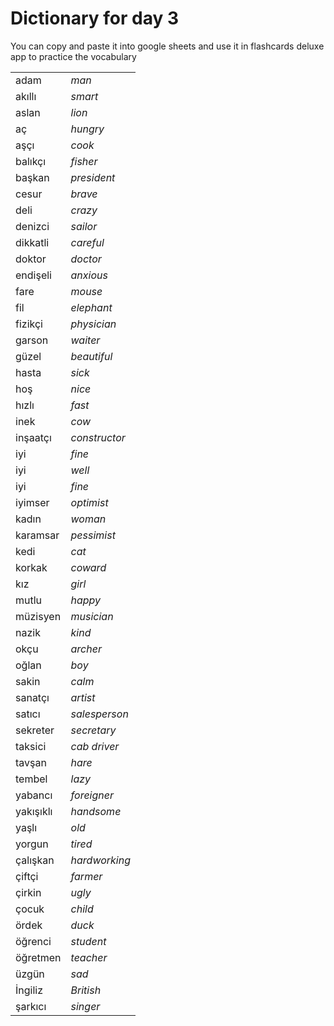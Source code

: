 * Dictionary for day 3

You can copy and paste it into google sheets and use it in flashcards deluxe app to practice the vocabulary


| adam      | /man/         |
| akıllı    | /smart/       |
| aslan     | /lion/        |
| aç        | /hungry/      |
| aşçı      | /cook/        |
| balıkçı   | /fisher/      |
| başkan    | /president/   |
| cesur     | /brave/       |
| deli      | /crazy/       |
| denizci   | /sailor/      |
| dikkatli  | /careful/     |
| doktor    | /doctor/      |
| endişeli  | /anxious/     |
| fare      | /mouse/       |
| fil       | /elephant/    |
| fizikçi   | /physician/   |
| garson    | /waiter/      |
| güzel     | /beautiful/   |
| hasta     | /sick/        |
| hoş       | /nice/        |
| hızlı     | /fast/        |
| inek      | /cow/         |
| inşaatçı  | /constructor/ |
| iyi       | /fine/        |
| iyi       | /well/        |
| iyi       | /fine/        |
| iyimser   | /optimist/    |
| kadın     | /woman/       |
| karamsar  | /pessimist/   |
| kedi      | /cat/         |
| korkak    | /coward/      |
| kız       | /girl/        |
| mutlu     | /happy/       |
| müzisyen  | /musician/    |
| nazik     | /kind/        |
| okçu      | /archer/      |
| oğlan     | /boy/         |
| sakin     | /calm/        |
| sanatçı   | /artist/      |
| satıcı    | /salesperson/ |
| sekreter  | /secretary/   |
| taksici   | /cab driver/  |
| tavşan    | /hare/        |
| tembel    | /lazy/        |
| yabancı   | /foreigner/   |
| yakışıklı | /handsome/    |
| yaşlı     | /old/         |
| yorgun    | /tired/       |
| çalışkan  | /hardworking/ |
| çiftçi    | /farmer/      |
| çirkin    | /ugly/        |
| çocuk     | /child/       |
| ördek     | /duck/        |
| öğrenci   | /student/     |
| öğretmen  | /teacher/     |
| üzgün     | /sad/         |
| İngiliz   | /British/     |
| şarkıcı   | /singer/      |
